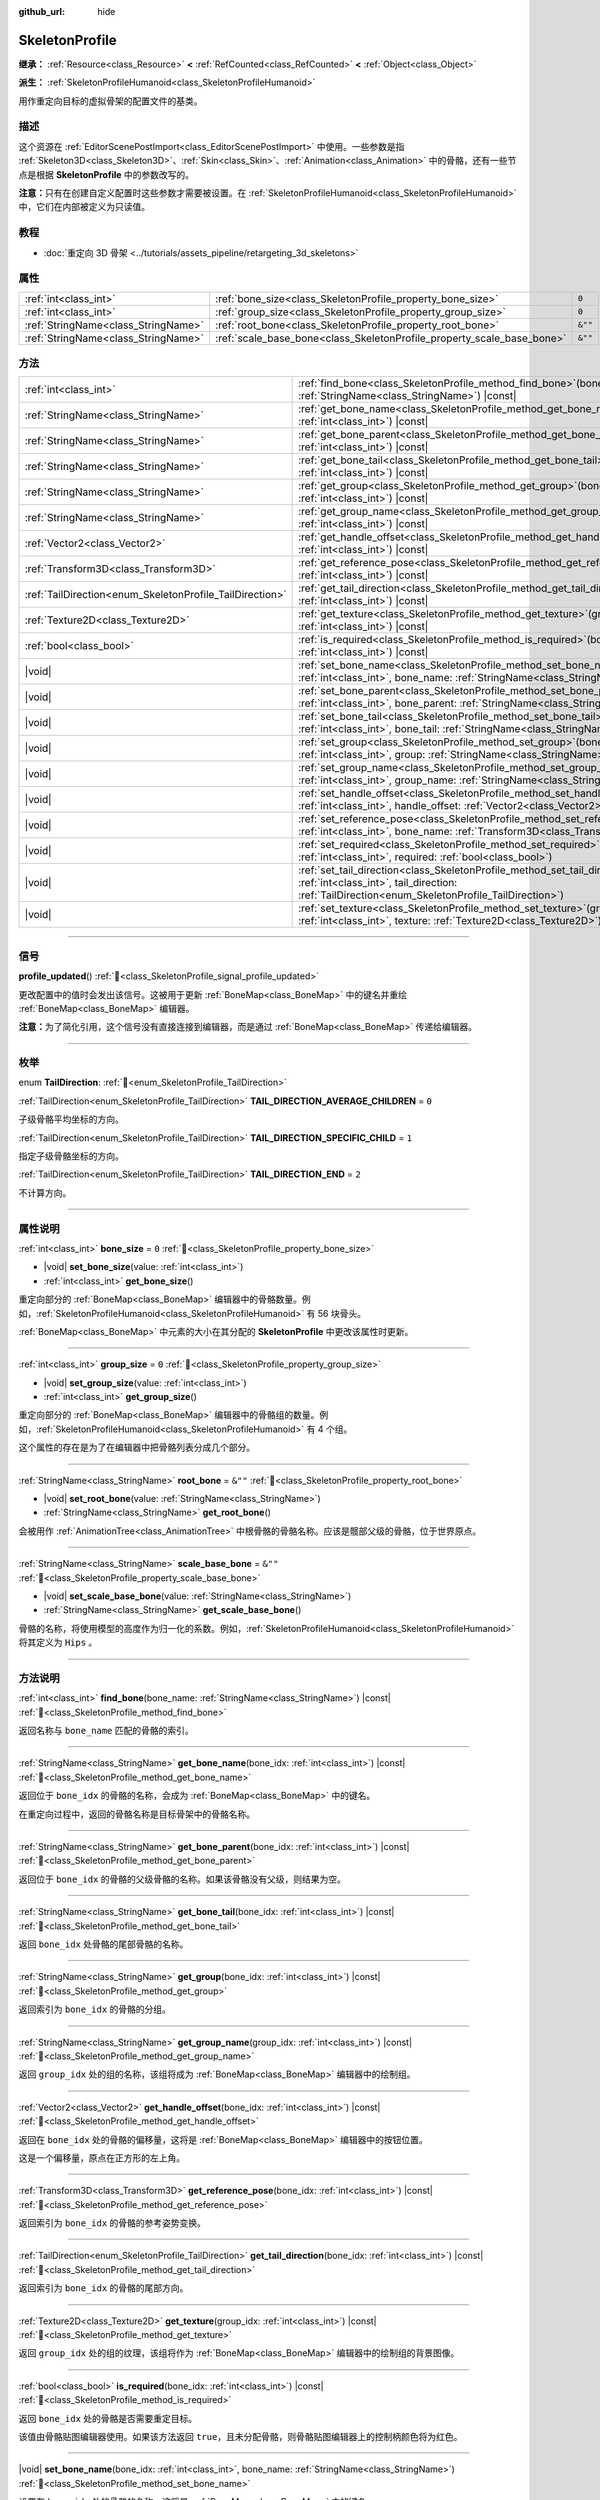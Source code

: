 :github_url: hide

.. DO NOT EDIT THIS FILE!!!
.. Generated automatically from Godot engine sources.
.. Generator: https://github.com/godotengine/godot/tree/4.3/doc/tools/make_rst.py.
.. XML source: https://github.com/godotengine/godot/tree/4.3/doc/classes/SkeletonProfile.xml.

.. _class_SkeletonProfile:

SkeletonProfile
===============

**继承：** :ref:`Resource<class_Resource>` **<** :ref:`RefCounted<class_RefCounted>` **<** :ref:`Object<class_Object>`

**派生：** :ref:`SkeletonProfileHumanoid<class_SkeletonProfileHumanoid>`

用作重定向目标的虚拟骨架的配置文件的基类。

.. rst-class:: classref-introduction-group

描述
----

这个资源在 :ref:`EditorScenePostImport<class_EditorScenePostImport>` 中使用。一些参数是指 :ref:`Skeleton3D<class_Skeleton3D>`\ 、\ :ref:`Skin<class_Skin>`\ 、\ :ref:`Animation<class_Animation>` 中的骨骼，还有一些节点是根据 **SkeletonProfile** 中的参数改写的。

\ **注意：**\ 只有在创建自定义配置时这些参数才需要被设置。在 :ref:`SkeletonProfileHumanoid<class_SkeletonProfileHumanoid>` 中，它们在内部被定义为只读值。

.. rst-class:: classref-introduction-group

教程
----

- :doc:`重定向 3D 骨架 <../tutorials/assets_pipeline/retargeting_3d_skeletons>`

.. rst-class:: classref-reftable-group

属性
----

.. table::
   :widths: auto

   +-------------------------------------+------------------------------------------------------------------------+---------+
   | :ref:`int<class_int>`               | :ref:`bone_size<class_SkeletonProfile_property_bone_size>`             | ``0``   |
   +-------------------------------------+------------------------------------------------------------------------+---------+
   | :ref:`int<class_int>`               | :ref:`group_size<class_SkeletonProfile_property_group_size>`           | ``0``   |
   +-------------------------------------+------------------------------------------------------------------------+---------+
   | :ref:`StringName<class_StringName>` | :ref:`root_bone<class_SkeletonProfile_property_root_bone>`             | ``&""`` |
   +-------------------------------------+------------------------------------------------------------------------+---------+
   | :ref:`StringName<class_StringName>` | :ref:`scale_base_bone<class_SkeletonProfile_property_scale_base_bone>` | ``&""`` |
   +-------------------------------------+------------------------------------------------------------------------+---------+

.. rst-class:: classref-reftable-group

方法
----

.. table::
   :widths: auto

   +----------------------------------------------------------+-----------------------------------------------------------------------------------------------------------------------------------------------------------------------------------------------+
   | :ref:`int<class_int>`                                    | :ref:`find_bone<class_SkeletonProfile_method_find_bone>`\ (\ bone_name\: :ref:`StringName<class_StringName>`\ ) |const|                                                                       |
   +----------------------------------------------------------+-----------------------------------------------------------------------------------------------------------------------------------------------------------------------------------------------+
   | :ref:`StringName<class_StringName>`                      | :ref:`get_bone_name<class_SkeletonProfile_method_get_bone_name>`\ (\ bone_idx\: :ref:`int<class_int>`\ ) |const|                                                                              |
   +----------------------------------------------------------+-----------------------------------------------------------------------------------------------------------------------------------------------------------------------------------------------+
   | :ref:`StringName<class_StringName>`                      | :ref:`get_bone_parent<class_SkeletonProfile_method_get_bone_parent>`\ (\ bone_idx\: :ref:`int<class_int>`\ ) |const|                                                                          |
   +----------------------------------------------------------+-----------------------------------------------------------------------------------------------------------------------------------------------------------------------------------------------+
   | :ref:`StringName<class_StringName>`                      | :ref:`get_bone_tail<class_SkeletonProfile_method_get_bone_tail>`\ (\ bone_idx\: :ref:`int<class_int>`\ ) |const|                                                                              |
   +----------------------------------------------------------+-----------------------------------------------------------------------------------------------------------------------------------------------------------------------------------------------+
   | :ref:`StringName<class_StringName>`                      | :ref:`get_group<class_SkeletonProfile_method_get_group>`\ (\ bone_idx\: :ref:`int<class_int>`\ ) |const|                                                                                      |
   +----------------------------------------------------------+-----------------------------------------------------------------------------------------------------------------------------------------------------------------------------------------------+
   | :ref:`StringName<class_StringName>`                      | :ref:`get_group_name<class_SkeletonProfile_method_get_group_name>`\ (\ group_idx\: :ref:`int<class_int>`\ ) |const|                                                                           |
   +----------------------------------------------------------+-----------------------------------------------------------------------------------------------------------------------------------------------------------------------------------------------+
   | :ref:`Vector2<class_Vector2>`                            | :ref:`get_handle_offset<class_SkeletonProfile_method_get_handle_offset>`\ (\ bone_idx\: :ref:`int<class_int>`\ ) |const|                                                                      |
   +----------------------------------------------------------+-----------------------------------------------------------------------------------------------------------------------------------------------------------------------------------------------+
   | :ref:`Transform3D<class_Transform3D>`                    | :ref:`get_reference_pose<class_SkeletonProfile_method_get_reference_pose>`\ (\ bone_idx\: :ref:`int<class_int>`\ ) |const|                                                                    |
   +----------------------------------------------------------+-----------------------------------------------------------------------------------------------------------------------------------------------------------------------------------------------+
   | :ref:`TailDirection<enum_SkeletonProfile_TailDirection>` | :ref:`get_tail_direction<class_SkeletonProfile_method_get_tail_direction>`\ (\ bone_idx\: :ref:`int<class_int>`\ ) |const|                                                                    |
   +----------------------------------------------------------+-----------------------------------------------------------------------------------------------------------------------------------------------------------------------------------------------+
   | :ref:`Texture2D<class_Texture2D>`                        | :ref:`get_texture<class_SkeletonProfile_method_get_texture>`\ (\ group_idx\: :ref:`int<class_int>`\ ) |const|                                                                                 |
   +----------------------------------------------------------+-----------------------------------------------------------------------------------------------------------------------------------------------------------------------------------------------+
   | :ref:`bool<class_bool>`                                  | :ref:`is_required<class_SkeletonProfile_method_is_required>`\ (\ bone_idx\: :ref:`int<class_int>`\ ) |const|                                                                                  |
   +----------------------------------------------------------+-----------------------------------------------------------------------------------------------------------------------------------------------------------------------------------------------+
   | |void|                                                   | :ref:`set_bone_name<class_SkeletonProfile_method_set_bone_name>`\ (\ bone_idx\: :ref:`int<class_int>`, bone_name\: :ref:`StringName<class_StringName>`\ )                                     |
   +----------------------------------------------------------+-----------------------------------------------------------------------------------------------------------------------------------------------------------------------------------------------+
   | |void|                                                   | :ref:`set_bone_parent<class_SkeletonProfile_method_set_bone_parent>`\ (\ bone_idx\: :ref:`int<class_int>`, bone_parent\: :ref:`StringName<class_StringName>`\ )                               |
   +----------------------------------------------------------+-----------------------------------------------------------------------------------------------------------------------------------------------------------------------------------------------+
   | |void|                                                   | :ref:`set_bone_tail<class_SkeletonProfile_method_set_bone_tail>`\ (\ bone_idx\: :ref:`int<class_int>`, bone_tail\: :ref:`StringName<class_StringName>`\ )                                     |
   +----------------------------------------------------------+-----------------------------------------------------------------------------------------------------------------------------------------------------------------------------------------------+
   | |void|                                                   | :ref:`set_group<class_SkeletonProfile_method_set_group>`\ (\ bone_idx\: :ref:`int<class_int>`, group\: :ref:`StringName<class_StringName>`\ )                                                 |
   +----------------------------------------------------------+-----------------------------------------------------------------------------------------------------------------------------------------------------------------------------------------------+
   | |void|                                                   | :ref:`set_group_name<class_SkeletonProfile_method_set_group_name>`\ (\ group_idx\: :ref:`int<class_int>`, group_name\: :ref:`StringName<class_StringName>`\ )                                 |
   +----------------------------------------------------------+-----------------------------------------------------------------------------------------------------------------------------------------------------------------------------------------------+
   | |void|                                                   | :ref:`set_handle_offset<class_SkeletonProfile_method_set_handle_offset>`\ (\ bone_idx\: :ref:`int<class_int>`, handle_offset\: :ref:`Vector2<class_Vector2>`\ )                               |
   +----------------------------------------------------------+-----------------------------------------------------------------------------------------------------------------------------------------------------------------------------------------------+
   | |void|                                                   | :ref:`set_reference_pose<class_SkeletonProfile_method_set_reference_pose>`\ (\ bone_idx\: :ref:`int<class_int>`, bone_name\: :ref:`Transform3D<class_Transform3D>`\ )                         |
   +----------------------------------------------------------+-----------------------------------------------------------------------------------------------------------------------------------------------------------------------------------------------+
   | |void|                                                   | :ref:`set_required<class_SkeletonProfile_method_set_required>`\ (\ bone_idx\: :ref:`int<class_int>`, required\: :ref:`bool<class_bool>`\ )                                                    |
   +----------------------------------------------------------+-----------------------------------------------------------------------------------------------------------------------------------------------------------------------------------------------+
   | |void|                                                   | :ref:`set_tail_direction<class_SkeletonProfile_method_set_tail_direction>`\ (\ bone_idx\: :ref:`int<class_int>`, tail_direction\: :ref:`TailDirection<enum_SkeletonProfile_TailDirection>`\ ) |
   +----------------------------------------------------------+-----------------------------------------------------------------------------------------------------------------------------------------------------------------------------------------------+
   | |void|                                                   | :ref:`set_texture<class_SkeletonProfile_method_set_texture>`\ (\ group_idx\: :ref:`int<class_int>`, texture\: :ref:`Texture2D<class_Texture2D>`\ )                                            |
   +----------------------------------------------------------+-----------------------------------------------------------------------------------------------------------------------------------------------------------------------------------------------+

.. rst-class:: classref-section-separator

----

.. rst-class:: classref-descriptions-group

信号
----

.. _class_SkeletonProfile_signal_profile_updated:

.. rst-class:: classref-signal

**profile_updated**\ (\ ) :ref:`🔗<class_SkeletonProfile_signal_profile_updated>`

更改配置中的值时会发出该信号。这被用于更新 :ref:`BoneMap<class_BoneMap>` 中的键名并重绘 :ref:`BoneMap<class_BoneMap>` 编辑器。

\ **注意：**\ 为了简化引用，这个信号没有直接连接到编辑器，而是通过 :ref:`BoneMap<class_BoneMap>` 传递给编辑器。

.. rst-class:: classref-section-separator

----

.. rst-class:: classref-descriptions-group

枚举
----

.. _enum_SkeletonProfile_TailDirection:

.. rst-class:: classref-enumeration

enum **TailDirection**: :ref:`🔗<enum_SkeletonProfile_TailDirection>`

.. _class_SkeletonProfile_constant_TAIL_DIRECTION_AVERAGE_CHILDREN:

.. rst-class:: classref-enumeration-constant

:ref:`TailDirection<enum_SkeletonProfile_TailDirection>` **TAIL_DIRECTION_AVERAGE_CHILDREN** = ``0``

子级骨骼平均坐标的方向。

.. _class_SkeletonProfile_constant_TAIL_DIRECTION_SPECIFIC_CHILD:

.. rst-class:: classref-enumeration-constant

:ref:`TailDirection<enum_SkeletonProfile_TailDirection>` **TAIL_DIRECTION_SPECIFIC_CHILD** = ``1``

指定子级骨骼坐标的方向。

.. _class_SkeletonProfile_constant_TAIL_DIRECTION_END:

.. rst-class:: classref-enumeration-constant

:ref:`TailDirection<enum_SkeletonProfile_TailDirection>` **TAIL_DIRECTION_END** = ``2``

不计算方向。

.. rst-class:: classref-section-separator

----

.. rst-class:: classref-descriptions-group

属性说明
--------

.. _class_SkeletonProfile_property_bone_size:

.. rst-class:: classref-property

:ref:`int<class_int>` **bone_size** = ``0`` :ref:`🔗<class_SkeletonProfile_property_bone_size>`

.. rst-class:: classref-property-setget

- |void| **set_bone_size**\ (\ value\: :ref:`int<class_int>`\ )
- :ref:`int<class_int>` **get_bone_size**\ (\ )

重定向部分的 :ref:`BoneMap<class_BoneMap>` 编辑器中的骨骼数量。例如，\ :ref:`SkeletonProfileHumanoid<class_SkeletonProfileHumanoid>` 有 56 块骨头。

\ :ref:`BoneMap<class_BoneMap>` 中元素的大小在其分配的 **SkeletonProfile** 中更改该属性时更新。

.. rst-class:: classref-item-separator

----

.. _class_SkeletonProfile_property_group_size:

.. rst-class:: classref-property

:ref:`int<class_int>` **group_size** = ``0`` :ref:`🔗<class_SkeletonProfile_property_group_size>`

.. rst-class:: classref-property-setget

- |void| **set_group_size**\ (\ value\: :ref:`int<class_int>`\ )
- :ref:`int<class_int>` **get_group_size**\ (\ )

重定向部分的 :ref:`BoneMap<class_BoneMap>` 编辑器中的骨骼组的数量。例如，\ :ref:`SkeletonProfileHumanoid<class_SkeletonProfileHumanoid>` 有 4 个组。

这个属性的存在是为了在编辑器中把骨骼列表分成几个部分。

.. rst-class:: classref-item-separator

----

.. _class_SkeletonProfile_property_root_bone:

.. rst-class:: classref-property

:ref:`StringName<class_StringName>` **root_bone** = ``&""`` :ref:`🔗<class_SkeletonProfile_property_root_bone>`

.. rst-class:: classref-property-setget

- |void| **set_root_bone**\ (\ value\: :ref:`StringName<class_StringName>`\ )
- :ref:`StringName<class_StringName>` **get_root_bone**\ (\ )

会被用作 :ref:`AnimationTree<class_AnimationTree>` 中根骨骼的骨骼名称。应该是髋部父级的骨骼，位于世界原点。

.. rst-class:: classref-item-separator

----

.. _class_SkeletonProfile_property_scale_base_bone:

.. rst-class:: classref-property

:ref:`StringName<class_StringName>` **scale_base_bone** = ``&""`` :ref:`🔗<class_SkeletonProfile_property_scale_base_bone>`

.. rst-class:: classref-property-setget

- |void| **set_scale_base_bone**\ (\ value\: :ref:`StringName<class_StringName>`\ )
- :ref:`StringName<class_StringName>` **get_scale_base_bone**\ (\ )

骨骼的名称，将使用模型的高度作为归一化的系数。例如，\ :ref:`SkeletonProfileHumanoid<class_SkeletonProfileHumanoid>` 将其定义为 ``Hips`` 。

.. rst-class:: classref-section-separator

----

.. rst-class:: classref-descriptions-group

方法说明
--------

.. _class_SkeletonProfile_method_find_bone:

.. rst-class:: classref-method

:ref:`int<class_int>` **find_bone**\ (\ bone_name\: :ref:`StringName<class_StringName>`\ ) |const| :ref:`🔗<class_SkeletonProfile_method_find_bone>`

返回名称与 ``bone_name`` 匹配的骨骼的索引。

.. rst-class:: classref-item-separator

----

.. _class_SkeletonProfile_method_get_bone_name:

.. rst-class:: classref-method

:ref:`StringName<class_StringName>` **get_bone_name**\ (\ bone_idx\: :ref:`int<class_int>`\ ) |const| :ref:`🔗<class_SkeletonProfile_method_get_bone_name>`

返回位于 ``bone_idx`` 的骨骼的名称，会成为 :ref:`BoneMap<class_BoneMap>` 中的键名。

在重定向过程中，返回的骨骼名称是目标骨架中的骨骼名称。

.. rst-class:: classref-item-separator

----

.. _class_SkeletonProfile_method_get_bone_parent:

.. rst-class:: classref-method

:ref:`StringName<class_StringName>` **get_bone_parent**\ (\ bone_idx\: :ref:`int<class_int>`\ ) |const| :ref:`🔗<class_SkeletonProfile_method_get_bone_parent>`

返回位于 ``bone_idx`` 的骨骼的父级骨骼的名称。如果该骨骼没有父级，则结果为空。

.. rst-class:: classref-item-separator

----

.. _class_SkeletonProfile_method_get_bone_tail:

.. rst-class:: classref-method

:ref:`StringName<class_StringName>` **get_bone_tail**\ (\ bone_idx\: :ref:`int<class_int>`\ ) |const| :ref:`🔗<class_SkeletonProfile_method_get_bone_tail>`

返回 ``bone_idx`` 处骨骼的尾部骨骼的名称。

.. rst-class:: classref-item-separator

----

.. _class_SkeletonProfile_method_get_group:

.. rst-class:: classref-method

:ref:`StringName<class_StringName>` **get_group**\ (\ bone_idx\: :ref:`int<class_int>`\ ) |const| :ref:`🔗<class_SkeletonProfile_method_get_group>`

返回索引为 ``bone_idx`` 的骨骼的分组。

.. rst-class:: classref-item-separator

----

.. _class_SkeletonProfile_method_get_group_name:

.. rst-class:: classref-method

:ref:`StringName<class_StringName>` **get_group_name**\ (\ group_idx\: :ref:`int<class_int>`\ ) |const| :ref:`🔗<class_SkeletonProfile_method_get_group_name>`

返回 ``group_idx`` 处的组的名称，该组将成为 :ref:`BoneMap<class_BoneMap>` 编辑器中的绘制组。

.. rst-class:: classref-item-separator

----

.. _class_SkeletonProfile_method_get_handle_offset:

.. rst-class:: classref-method

:ref:`Vector2<class_Vector2>` **get_handle_offset**\ (\ bone_idx\: :ref:`int<class_int>`\ ) |const| :ref:`🔗<class_SkeletonProfile_method_get_handle_offset>`

返回在 ``bone_idx`` 处的骨骼的偏移量，这将是 :ref:`BoneMap<class_BoneMap>` 编辑器中的按钮位置。

这是一个偏移量，原点在正方形的左上角。

.. rst-class:: classref-item-separator

----

.. _class_SkeletonProfile_method_get_reference_pose:

.. rst-class:: classref-method

:ref:`Transform3D<class_Transform3D>` **get_reference_pose**\ (\ bone_idx\: :ref:`int<class_int>`\ ) |const| :ref:`🔗<class_SkeletonProfile_method_get_reference_pose>`

返回索引为 ``bone_idx`` 的骨骼的参考姿势变换。

.. rst-class:: classref-item-separator

----

.. _class_SkeletonProfile_method_get_tail_direction:

.. rst-class:: classref-method

:ref:`TailDirection<enum_SkeletonProfile_TailDirection>` **get_tail_direction**\ (\ bone_idx\: :ref:`int<class_int>`\ ) |const| :ref:`🔗<class_SkeletonProfile_method_get_tail_direction>`

返回索引为 ``bone_idx`` 的骨骼的尾部方向。

.. rst-class:: classref-item-separator

----

.. _class_SkeletonProfile_method_get_texture:

.. rst-class:: classref-method

:ref:`Texture2D<class_Texture2D>` **get_texture**\ (\ group_idx\: :ref:`int<class_int>`\ ) |const| :ref:`🔗<class_SkeletonProfile_method_get_texture>`

返回 ``group_idx`` 处的组的纹理，该组将作为 :ref:`BoneMap<class_BoneMap>` 编辑器中的绘制组的背景图像。

.. rst-class:: classref-item-separator

----

.. _class_SkeletonProfile_method_is_required:

.. rst-class:: classref-method

:ref:`bool<class_bool>` **is_required**\ (\ bone_idx\: :ref:`int<class_int>`\ ) |const| :ref:`🔗<class_SkeletonProfile_method_is_required>`

返回 ``bone_idx`` 处的骨骼是否需要重定目标。

该值由骨骼贴图编辑器使用。如果该方法返回 ``true``\ ，且未分配骨骼，则骨骼贴图编辑器上的控制柄颜色将为红色。

.. rst-class:: classref-item-separator

----

.. _class_SkeletonProfile_method_set_bone_name:

.. rst-class:: classref-method

|void| **set_bone_name**\ (\ bone_idx\: :ref:`int<class_int>`, bone_name\: :ref:`StringName<class_StringName>`\ ) :ref:`🔗<class_SkeletonProfile_method_set_bone_name>`

设置在 ``bone_idx`` 处的骨骼的名称，这将是 :ref:`BoneMap<class_BoneMap>` 中的键名。

在重定向过程中，设置的骨骼名称是目标骨架的骨骼名称。

.. rst-class:: classref-item-separator

----

.. _class_SkeletonProfile_method_set_bone_parent:

.. rst-class:: classref-method

|void| **set_bone_parent**\ (\ bone_idx\: :ref:`int<class_int>`, bone_parent\: :ref:`StringName<class_StringName>`\ ) :ref:`🔗<class_SkeletonProfile_method_set_bone_parent>`

将名称为 ``bone_parent`` 的骨骼设置为索引为 ``bone_idx`` 的骨骼的父级。如果传入的是空字符串，则该骨骼没有父级。

.. rst-class:: classref-item-separator

----

.. _class_SkeletonProfile_method_set_bone_tail:

.. rst-class:: classref-method

|void| **set_bone_tail**\ (\ bone_idx\: :ref:`int<class_int>`, bone_tail\: :ref:`StringName<class_StringName>`\ ) :ref:`🔗<class_SkeletonProfile_method_set_bone_tail>`

将名称为 ``bone_tail`` 的骨骼设置为索引为 ``bone_idx`` 的骨骼的尾部。

.. rst-class:: classref-item-separator

----

.. _class_SkeletonProfile_method_set_group:

.. rst-class:: classref-method

|void| **set_group**\ (\ bone_idx\: :ref:`int<class_int>`, group\: :ref:`StringName<class_StringName>`\ ) :ref:`🔗<class_SkeletonProfile_method_set_group>`

设置索引为 ``bone_idx`` 的骨骼的分组。

.. rst-class:: classref-item-separator

----

.. _class_SkeletonProfile_method_set_group_name:

.. rst-class:: classref-method

|void| **set_group_name**\ (\ group_idx\: :ref:`int<class_int>`, group_name\: :ref:`StringName<class_StringName>`\ ) :ref:`🔗<class_SkeletonProfile_method_set_group_name>`

设置在 ``group_idx`` 处的组的名称，这将是 :ref:`BoneMap<class_BoneMap>` 编辑器中的绘制组。

.. rst-class:: classref-item-separator

----

.. _class_SkeletonProfile_method_set_handle_offset:

.. rst-class:: classref-method

|void| **set_handle_offset**\ (\ bone_idx\: :ref:`int<class_int>`, handle_offset\: :ref:`Vector2<class_Vector2>`\ ) :ref:`🔗<class_SkeletonProfile_method_set_handle_offset>`

设置在 ``bone_idx`` 处的骨骼的偏移量，这将是 :ref:`BoneMap<class_BoneMap>` 编辑器中的按钮位置。

这是原点在正方形左上角的偏移量。

.. rst-class:: classref-item-separator

----

.. _class_SkeletonProfile_method_set_reference_pose:

.. rst-class:: classref-method

|void| **set_reference_pose**\ (\ bone_idx\: :ref:`int<class_int>`, bone_name\: :ref:`Transform3D<class_Transform3D>`\ ) :ref:`🔗<class_SkeletonProfile_method_set_reference_pose>`

设置骨骼 ``bone_idx`` 的参考姿势变换。

.. rst-class:: classref-item-separator

----

.. _class_SkeletonProfile_method_set_required:

.. rst-class:: classref-method

|void| **set_required**\ (\ bone_idx\: :ref:`int<class_int>`, required\: :ref:`bool<class_bool>`\ ) :ref:`🔗<class_SkeletonProfile_method_set_required>`

将骨骼 ``bone_idx`` 的所需状态设置为 ``required``\ 。

.. rst-class:: classref-item-separator

----

.. _class_SkeletonProfile_method_set_tail_direction:

.. rst-class:: classref-method

|void| **set_tail_direction**\ (\ bone_idx\: :ref:`int<class_int>`, tail_direction\: :ref:`TailDirection<enum_SkeletonProfile_TailDirection>`\ ) :ref:`🔗<class_SkeletonProfile_method_set_tail_direction>`

设置在 ``bone_idx`` 处的骨骼的尾部方向。

\ **注意：**\ 这里只规定了计算方法。所需的实际坐标应该存储在外部骨架中，因此计算本身需要在外部完成。

.. rst-class:: classref-item-separator

----

.. _class_SkeletonProfile_method_set_texture:

.. rst-class:: classref-method

|void| **set_texture**\ (\ group_idx\: :ref:`int<class_int>`, texture\: :ref:`Texture2D<class_Texture2D>`\ ) :ref:`🔗<class_SkeletonProfile_method_set_texture>`

设置在 ``group_idx`` 处的组的纹理，这将是 :ref:`BoneMap<class_BoneMap>` 编辑器中绘制组的背景图像。

.. |virtual| replace:: :abbr:`virtual (本方法通常需要用户覆盖才能生效。)`
.. |const| replace:: :abbr:`const (本方法无副作用，不会修改该实例的任何成员变量。)`
.. |vararg| replace:: :abbr:`vararg (本方法除了能接受在此处描述的参数外，还能够继续接受任意数量的参数。)`
.. |constructor| replace:: :abbr:`constructor (本方法用于构造某个类型。)`
.. |static| replace:: :abbr:`static (调用本方法无需实例，可直接使用类名进行调用。)`
.. |operator| replace:: :abbr:`operator (本方法描述的是使用本类型作为左操作数的有效运算符。)`
.. |bitfield| replace:: :abbr:`BitField (这个值是由下列位标志构成位掩码的整数。)`
.. |void| replace:: :abbr:`void (无返回值。)`

